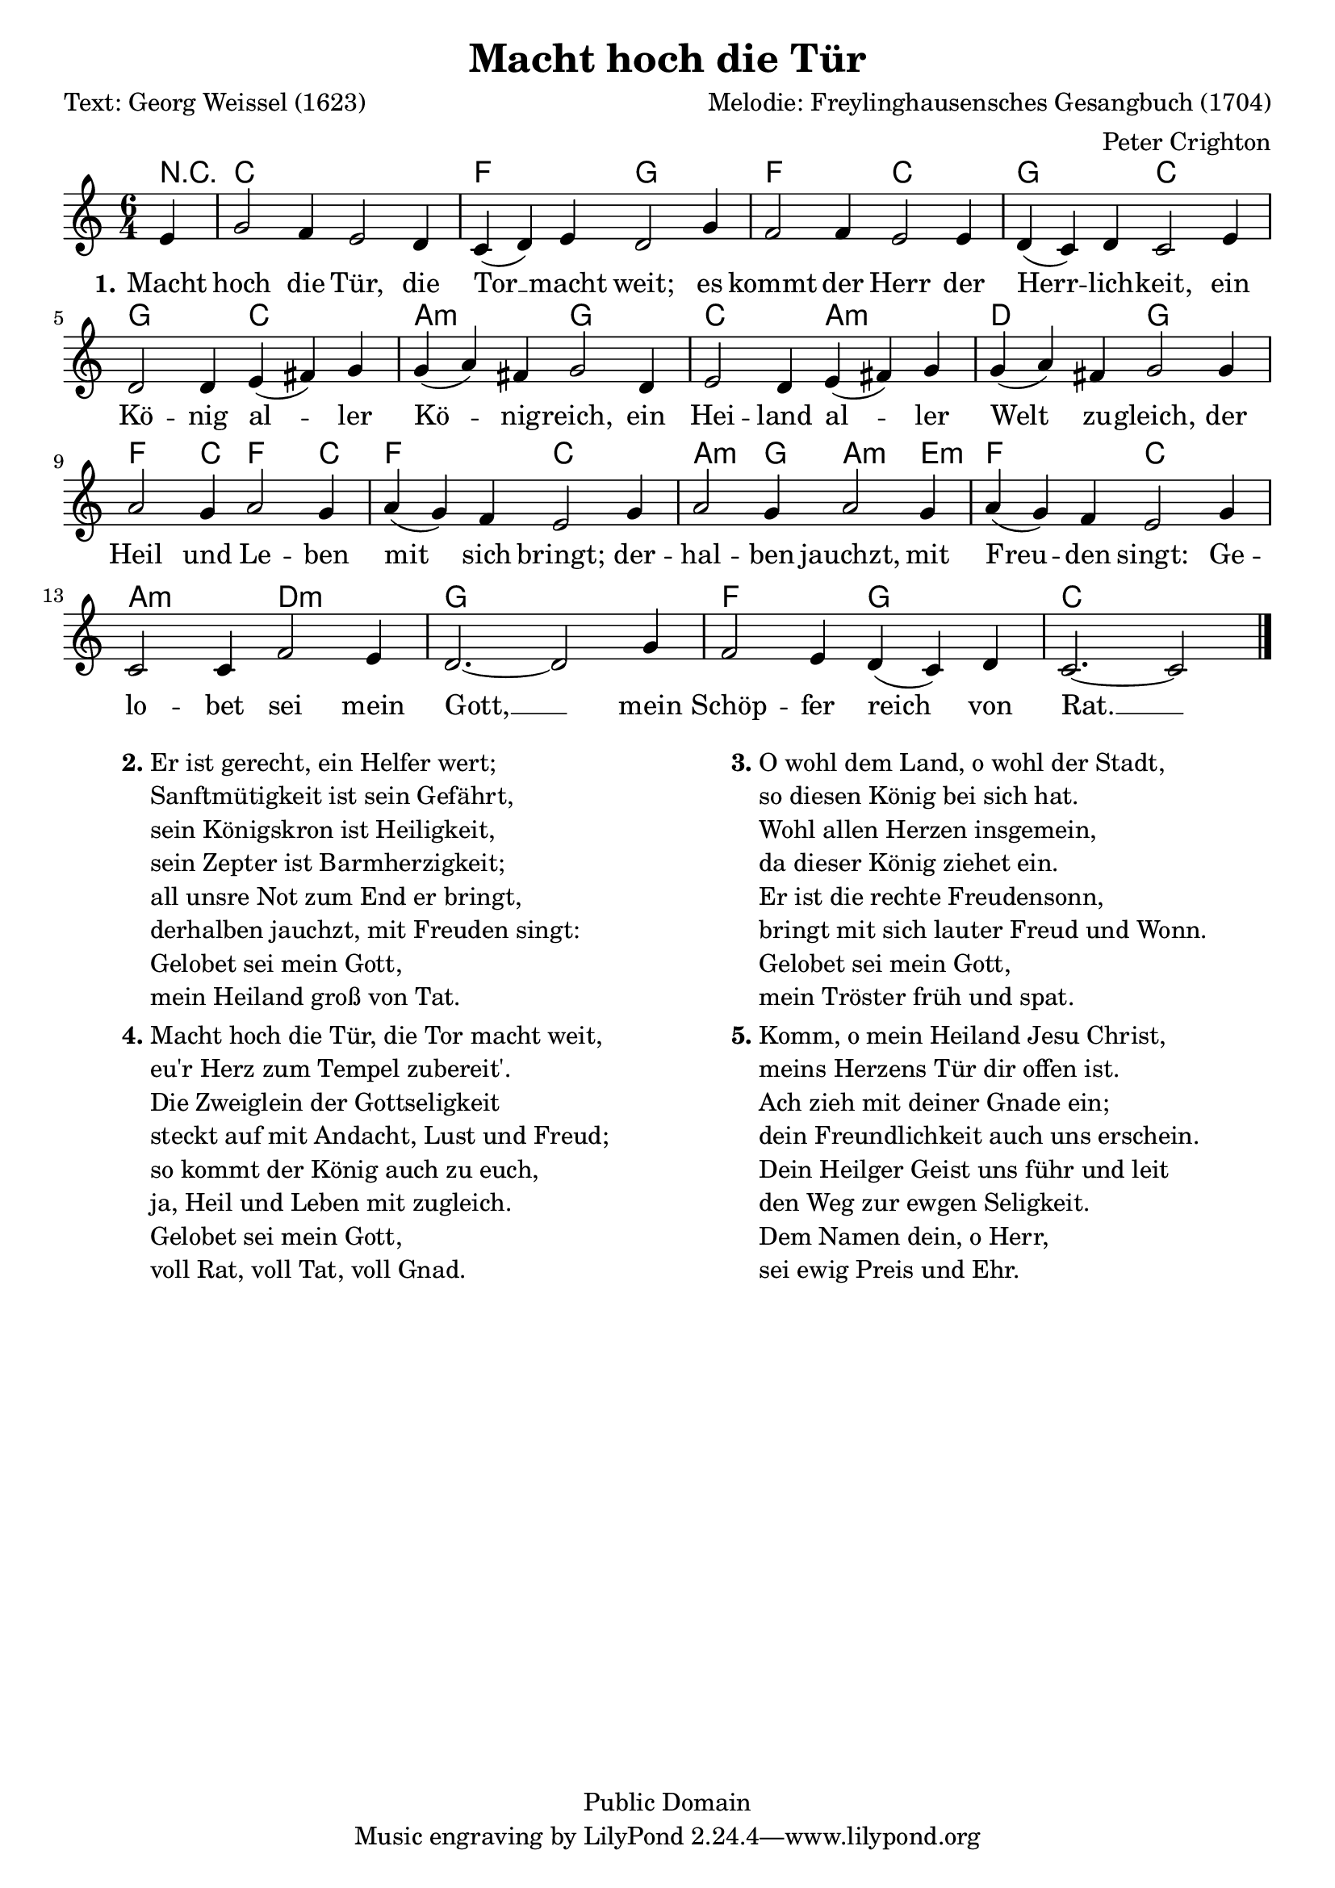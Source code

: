 % Dieses Notenblatt wurde erstellt von Peter Crighton [http://www.petercrighton.de]
%
% Kontakt: PeteCrighton@googlemail.com

\version "2.24.2"
\header {
  title = "Macht hoch die Tür"
  poet = "Text: Georg Weissel (1623)"
  composer = "Melodie: Freylinghausensches Gesangbuch (1704)"
  arranger = "Peter Crighton"
  copyright = "Public Domain"
}
\layout {
  indent = #0
}
akkorde = \chordmode {
  r4 es1. as2. bes
  as es bes es
  bes es c:m bes
  es c:m f bes
  as2 es4 as2 es4 as2. es
  c2:m bes4 c2:m g4:m as2. es
  c:m f:m bes1.
  as2. bes es1*5/4
}
melodie = \relative c' {
  \clef "treble"
  \time 6/4
  \key es\major
  \partial 4
  g'4 | bes2 as4 g2 f4 | es( f) g f2 bes4 |
  as2 as4 g2 g4 | f( es) f es2 g4 |
  f2 f4 g( a) bes | bes( c) a bes2 f4 |
  g2 f4 g( a) bes | bes( c) a bes2 bes4 |
  c2 bes4 c2 bes4 | c( bes) as g2 bes4 |
  c2 bes4 c2 bes4 | c( bes) as g2 bes4 |
  es,2 es4 as2 g4 | f2.~ f2 bes4 |
  as2 g4 f( es) f | es2.~ es2 \bar "|."
}
text = \lyricmode {
  \set stanza = "1."
  Macht hoch die Tür, die Tor __ macht weit;
  es kommt der Herr der Herr -- lich -- keit,
  ein Kö -- nig al -- ler Kö -- nig -- reich,
  ein Hei -- land al -- ler Welt zu -- gleich,
  der Heil und Le -- ben mit sich bringt;
  der -- hal -- ben jauchzt, mit Freu -- den singt:
  Ge -- lo -- bet sei mein Gott, __
  mein Schöp -- fer reich von Rat. __
}
\score {
  <<
    \new ChordNames \transpose es c { \akkorde }
    \new Voice = "Lied" \transpose es c { \melodie }
    \new Lyrics \lyricsto "Lied" { \text }
  >>
}
\markup {
  \fill-line {
    \hspace #0.1
    \column {
      \line {
        \bold "2."
        \column {
          "Er ist gerecht, ein Helfer wert;"
          "Sanftmütigkeit ist sein Gefährt,"
          "sein Königskron ist Heiligkeit,"
          "sein Zepter ist Barmherzigkeit;"
          "all unsre Not zum End er bringt,"
          "derhalben jauchzt, mit Freuden singt:"
          "Gelobet sei mein Gott,"
          "mein Heiland groß von Tat."
        }
      }
      \hspace #0.1
      \line {
        \bold "4."
        \column {
          "Macht hoch die Tür, die Tor macht weit,"
          "eu'r Herz zum Tempel zubereit'."
          "Die Zweiglein der Gottseligkeit"
          "steckt auf mit Andacht, Lust und Freud;"
          "so kommt der König auch zu euch,"
          "ja, Heil und Leben mit zugleich."
          "Gelobet sei mein Gott,"
          "voll Rat, voll Tat, voll Gnad."
        }
      }
    }
    \hspace #0.1
    \column {
      \line {
        \bold "3."
        \column {
          "O wohl dem Land, o wohl der Stadt,"
          "so diesen König bei sich hat."
          "Wohl allen Herzen insgemein,"
          "da dieser König ziehet ein."
          "Er ist die rechte Freudensonn,"
          "bringt mit sich lauter Freud und Wonn."
          "Gelobet sei mein Gott,"
          "mein Tröster früh und spat."
        }
      }
      \hspace #0.1
      \line {
        \bold "5."
        \column {
          "Komm, o mein Heiland Jesu Christ,"
          "meins Herzens Tür dir offen ist."
          "Ach zieh mit deiner Gnade ein;"
          "dein Freundlichkeit auch uns erschein."
          "Dein Heilger Geist uns führ und leit"
          "den Weg zur ewgen Seligkeit."
          "Dem Namen dein, o Herr,"
          "sei ewig Preis und Ehr."
        }
      }
    }
    \hspace #0.1
  }
}
